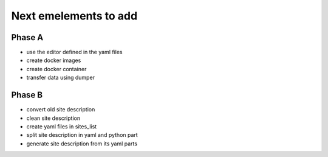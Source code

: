----------------------
Next emelements to add
----------------------

Phase A
-------
- use the editor defined in the yaml files
- create docker images
- create docker container
- transfer data using dumper


Phase B
-------

- convert old site description
- clean site description
- create yaml files in sites_list
- split site description in yaml and python part
- generate site description from its yaml parts



